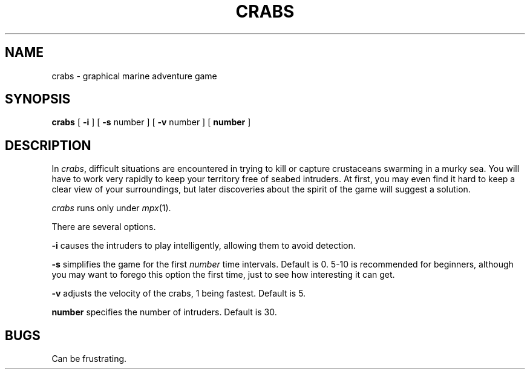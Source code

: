 .TH CRABS 6 Blit
.SH NAME
crabs \- graphical marine adventure game
.SH SYNOPSIS
.B crabs
[
.B \-i
] [
.B \-s
number ] [
.B \-v
number ] [
.B number
]
.SH DESCRIPTION
In
.IR crabs ,
difficult situations are encountered in trying to kill or capture 
crustaceans swarming in a murky sea.  You will have to work very
rapidly to keep your territory free of seabed intruders.  At first,
you may even find it hard to keep a clear view of your surroundings, but
later discoveries about the spirit of the game will suggest a solution.  
.PP
.I crabs
runs only under
.IR mpx (1).
.PP
There are several options.
.PP
.B \-i
causes the intruders to play intelligently, allowing them to avoid detection.
.PP
.B \-s
simplifies the game for the first
.I number
time intervals.  Default is 0.  5-10 is recommended for beginners, although
you may want to forego this option the first time, just to see how interesting
it can get.
.PP
.B \-v
adjusts the velocity of the crabs, 1 being fastest.  Default is 5.
.PP
.B number
specifies the number of intruders.  Default is 30.
.PP
.SH BUGS
Can be frustrating.
